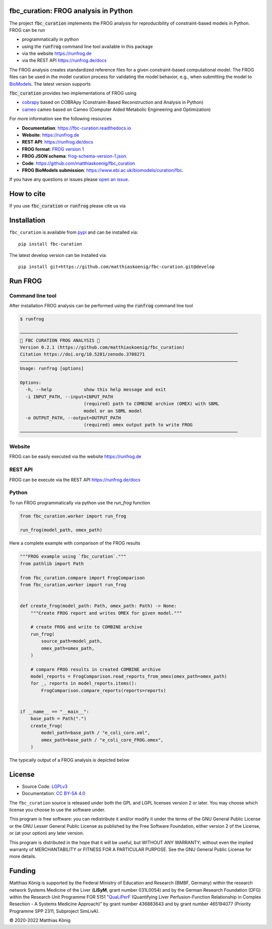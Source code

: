 .. image:: https://raw.githubusercontent.com/matthiaskoenig/fbc_curation/develop/docs/images/icon/frog_icon_mirror-100x80-300dpi.png
   :align: left
   :alt: FROG logo

fbc_curation: FROG analysis in Python
=====================================

.. image:: https://github.com/matthiaskoenig/sbmlsim/workflows/CI-CD/badge.svg
   :target: https://github.com/matthiaskoenig/fbc_curation/workflows/CI-CD
   :alt: GitHub Actions CI/CD Status

.. image:: https://img.shields.io/pypi/v/fbc-curation.svg
   :target: https://pypi.org/project/fbc_curation/
   :alt: Current PyPI Version

.. image:: https://img.shields.io/pypi/pyversions/fbc-curation.svg
   :target: https://pypi.org/project/fbc_curation/
   :alt: Supported Python Versions

.. image:: https://img.shields.io/pypi/l/fbc-curation.svg
   :target: http://opensource.org/licenses/LGPL-3.0
   :alt: GNU Lesser General Public License 3

.. image:: https://readthedocs.org/projects/fbc_curation/badge/?version=latest
   :target: https://fbc-curation.readthedocs.io/en/latest/?badge=latest
   :alt: Documentation Status

.. image:: https://codecov.io/gh/matthiaskoenig/fbc_curation/branch/develop/graph/badge.svg
   :target: https://codecov.io/gh/matthiaskoenig/fbc_curation
   :alt: Codecov

.. image:: https://zenodo.org/badge/DOI/10.5281/zenodo.3708271.svg
   :target: https://doi.org/10.5281/zenodo.3708271
   :alt: Zenodo DOI

.. image:: https://img.shields.io/badge/code%20style-black-000000.svg
   :target: https://github.com/ambv/black
   :alt: Black


The project :code:`fbc_curation` implements the FROG analysis for reproducibility of constraint-based models in Python.
FROG can be run 

* programmatically in python
* using the :code:`runfrog` command line tool available in this package
* via the website `https://runfrog.de <https://runfrog.de>`__
* via the REST API `https://runfrog.de/docs <https://runfrog.de/docs>`__

The FROG analysis creates standardized reference files for a given constraint-based computational model. 
The FROG files can be used in the model curation process for validating the model behavior, e.g., when
submitting the model to `BioModels <https://www.ebi.ac.uk/biomodels/curation/fbc>`__. 
The latest version supports 

.. image:: https://img.shields.io/pypi/pyversions/fbc-curation.svg
   :target: https://pypi.org/project/fbc_curation/
   :alt: Supported Python Versions

:code:`fbc_curation` provides two implementations of FROG using

* `cobrapy <https://github.com/opencobra/cobrapy>`__ based on COBRApy (Constraint-Based Reconstruction and Analysis in Python)
* `cameo <https://github.com/biosustain/cameo>`__ cameo based on Cameo (Computer Aided Metabolic Engineering and Optimization)

For more information see the following resources

* **Documentation**: `https://fbc-curation.readthedocs.io <https://fbc-curation.readthedocs.io>`__
* **Website**: `https://runfrog.de <https://runfrog.de>`__
* **REST API**: `https://runfrog.de/docs <https://runfrog.de/docs>`__
* **FROG format**: `FROG version 1 <https://fbc-curation.readthedocs.io/en/latest/reference_files.html>`__
* **FROG JSON schema**: `frog-schema-version-1.json <https://raw.githubusercontent.com/matthiaskoenig/fbc_curation/develop/src/fbc_curation/resources/schema/frog-schema-version-1.json>`__.
* **Code**: `https://github.com/matthiaskoenig/fbc_curation <https://github.com/matthiaskoenig/fbc_curation>`_
* **FROG BioModels submission**: `https://www.ebi.ac.uk/biomodels/curation/fbc <https://www.ebi.ac.uk/biomodels/curation/fbc>`__.

If you have any questions or issues please `open an issue <https://github.com/matthiaskoenig/fbc_curation/issues>`__. 

How to cite
===========
If you use :code:`fbc_curation` or :code:`runfrog` please cite us via

.. image:: https://zenodo.org/badge/DOI/10.5281/zenodo.3708271.svg
   :target: https://doi.org/10.5281/zenodo.3597770
   :alt: Zenodo DOI

Installation
============
``fbc_curation`` is available from `pypi <https://pypi.python.org/pypi/fbc-curation>`__ and
can be installed via::

    pip install fbc-curation

The latest develop version can be installed via::

    pip install git+https://github.com/matthiaskoenig/fbc-curation.git@develop


Run FROG
========

Command line tool
-----------------

After installation FROG analysis can be performed using the :code:`runfrog` command line tool

.. code:: bash

    $ runfrog
    
    ──────────────────────────────────────────────────────────────────────────────────
    🐸 FBC CURATION FROG ANALYSIS 🐸
    Version 0.2.1 (https://github.com/matthiaskoenig/fbc_curation)
    Citation https://doi.org/10.5281/zenodo.3708271
    ──────────────────────────────────────────────────────────────────────────────────
    Usage: runfrog [options]
    
    Options:
      -h, --help            show this help message and exit
      -i INPUT_PATH, --input=INPUT_PATH
                            (required) path to COMBINE archive (OMEX) with SBML
                            model or an SBML model
      -o OUTPUT_PATH, --output=OUTPUT_PATH
                            (required) omex output path to write FROG
    ──────────────────────────────────────────────────────────────────────────────────

Website
-------
FROG can be easily executed via the website `https://runfrog.de <https://runfrog.de>`__

REST API
--------
FROG can be execute via the REST API `https://runfrog.de/docs <https://runfrog.de/docs>`__

Python
------
To run FROG programmatically via python use the `run_frog` function


.. code:: python

    from fbc_curation.worker import run_frog
    
    run_frog(model_path, omex_path)


Here a complete example with comparison of the FROG results

.. code:: python

    """FROG example using `fbc_curation`."""
    from pathlib import Path
    
    from fbc_curation.compare import FrogComparison
    from fbc_curation.worker import run_frog
    
    
    def create_frog(model_path: Path, omex_path: Path) -> None:
        """Create FROG report and writes OMEX for given model."""
    
        # create FROG and write to COMBINE archive
        run_frog(
            source_path=model_path,
            omex_path=omex_path,
        )
    
        # compare FROG results in created COMBINE archive
        model_reports = FrogComparison.read_reports_from_omex(omex_path=omex_path)
        for _, reports in model_reports.items():
            FrogComparison.compare_reports(reports=reports)
    
    
    if __name__ == "__main__":
        base_path = Path(".")
        create_frog(
            model_path=base_path / "e_coli_core.xml",
            omex_path=base_path / "e_coli_core_FROG.omex",
        )

The typically output of a FROG analysis is depicted below

.. code:: bash
    runfrog -i e_coli_core.xml -o e_coli_core.omex

    ───────────────────────────────────────────────────────────────────────────────────────
    🐸 FBC CURATION FROG ANALYSIS 🐸
    Version 0.2.2 (https://github.com/matthiaskoenig/fbc_curation)
    Citation https://doi.org/10.5281/zenodo.3708271
    ───────────────────────────────────────────────────────────────────────────────────────
    INFO     Loading 'e_coli_core.xml'                                         worker.py:70
    WARNING  Omex path 'e_coli_core.xml' is not a zip archive.                  omex.py:500
    ───────────────────────────────── FROG CuratorCobrapy ─────────────────────────────────
    INFO     * metadata                                                      curator.py:107
    INFO     * objectives                                                    curator.py:110
    INFO     * fva                                                           curator.py:113
    INFO     * reactiondeletions                                             curator.py:116
    INFO     * genedeletions                                                 curator.py:119
    INFO     FROG created in '0.977' [s]                                      worker.py:178
    ────────────────────────────────── FROG CuratorCameo ──────────────────────────────────
    INFO     * metadata                                                      curator.py:107
    INFO     * objectives                                                    curator.py:110
    INFO     * fva                                                           curator.py:113
    INFO     * reactiondeletions                                             curator.py:116
    INFO     * genedeletions                                                 curator.py:119
    INFO     FROG created in '1.219' [s]                                      worker.py:178
    ───────────────────────────────────── Write OMEX ──────────────────────────────────────
    WARNING  Existing omex is overwritten: 'e_coli_core.omex'                   omex.py:680
    INFO     Reports in omex:                                                 compare.py:60
             {'./e_coli_core.xml': ['cobrapy', 'cobrapy_tsv', 'cameo',                     
             'cameo_tsv']}                                                                 
    ────────────────────────────── Comparison of FROGReports ──────────────────────────────
    --- objective ---
                 cobrapy  cobrapy_tsv  cameo  cameo_tsv
    cobrapy            1            1      1          1
    cobrapy_tsv        1            1      1          1
    cameo              1            1      1          1
    cameo_tsv          1            1      1          1
    --- fva ---
                 cobrapy  cobrapy_tsv  cameo  cameo_tsv
    cobrapy            1            1      1          1
    cobrapy_tsv        1            1      1          1
    cameo              1            1      1          1
    cameo_tsv          1            1      1          1
    --- reaction_deletion ---
                 cobrapy  cobrapy_tsv  cameo  cameo_tsv
    cobrapy            1            1      1          1
    cobrapy_tsv        1            1      1          1
    cameo              1            1      1          1
    cameo_tsv          1            1      1          1
    --- gene_deletion ---
                 cobrapy  cobrapy_tsv  cameo  cameo_tsv
    cobrapy            1            1      1          1
    cobrapy_tsv        1            1      1          1
    cameo              1            1      1          1
    cameo_tsv          1            1      1          1
    ───────────────────────────────────────────────────────────────────────────────────────
    Equal: True
    ───────────────────────────────────────────────────────────────────────────────────────


License
=======

* Source Code: `LGPLv3 <http://opensource.org/licenses/LGPL-3.0>`__
* Documentation: `CC BY-SA 4.0 <http://creativecommons.org/licenses/by-sa/4.0/>`__

The ``fbc_curation`` source is released under both the GPL and LGPL licenses version 2 or
later. You may choose which license you choose to use the software under.

This program is free software: you can redistribute it and/or modify it under
the terms of the GNU General Public License or the GNU Lesser General Public
License as published by the Free Software Foundation, either version 2 of the
License, or (at your option) any later version.

This program is distributed in the hope that it will be useful, but WITHOUT ANY
WARRANTY; without even the implied warranty of MERCHANTABILITY or FITNESS FOR A
PARTICULAR PURPOSE. See the GNU General Public License for more details.

Funding
=======
Matthias König is supported by the Federal Ministry of Education and Research (BMBF, Germany)
within the research network Systems Medicine of the Liver (**LiSyM**, grant number 031L0054) 
and by the German Research Foundation (DFG) within the Research Unit Programme FOR 5151 
"`QuaLiPerF <https://qualiperf.de>`__ (Quantifying Liver Perfusion-Function Relationship in Complex Resection - 
A Systems Medicine Approach)" by grant number 436883643 and by grant number 465194077 
(Priority Programme SPP 2311, Subproject SimLivA). 

© 2020-2022 Matthias König

